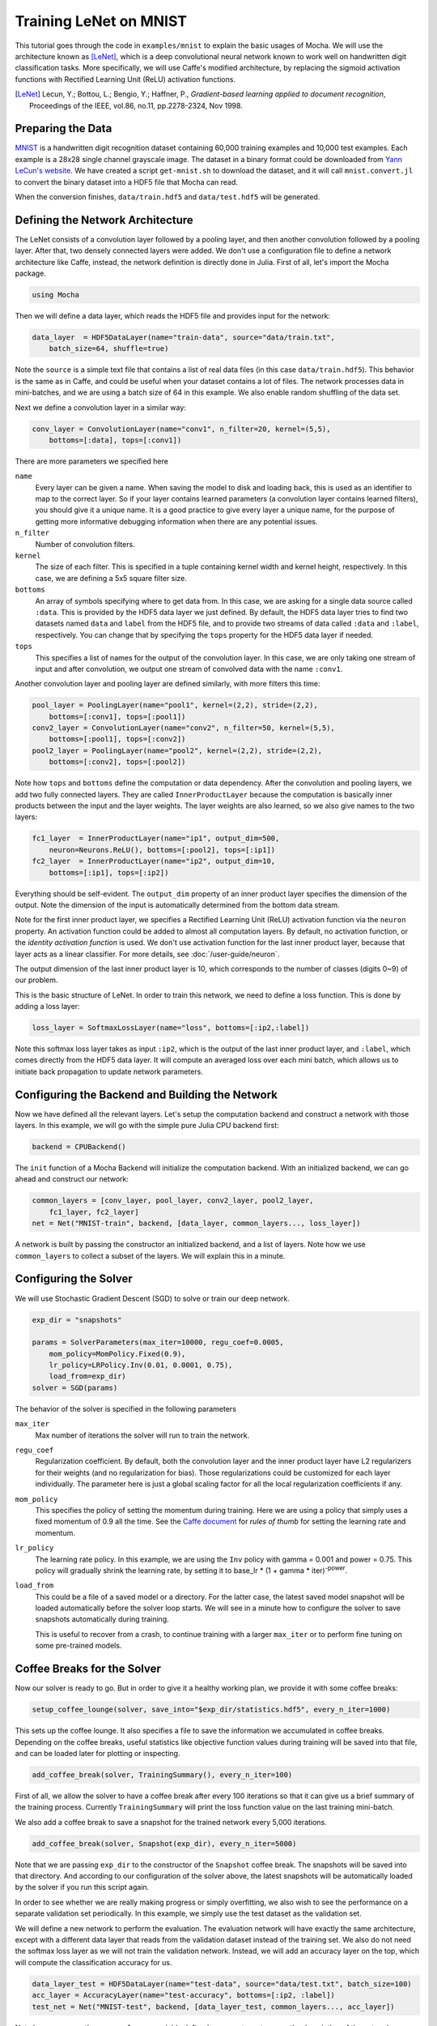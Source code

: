 Training LeNet on MNIST
=======================

This tutorial goes through the code in ``examples/mnist`` to explain
the basic usages of Mocha. We will use the architecture known as
[LeNet]_, which is a deep convolutional neural network known to work
well on handwritten digit classification tasks. More specifically, we
will use Caffe's modified architecture, by replacing the sigmoid
activation functions with Rectified Learning Unit (ReLU) activation
functions.

.. [LeNet] Lecun, Y.; Bottou, L.; Bengio, Y.; Haffner, P.,
           *Gradient-based learning applied to document recognition*,
           Proceedings of the IEEE, vol.86, no.11, pp.2278-2324,
           Nov 1998.


Preparing the Data
------------------

`MNIST <http://yann.lecun.com/exdb/mnist/>`_ is a handwritten digit
recognition dataset containing 60,000 training examples and 10,000
test examples. Each example is a 28x28 single channel grayscale
image. The dataset in a binary format could be downloaded from `Yann
LeCun's website <http://yann.lecun.com/exdb/mnist/>`_. We have created
a script ``get-mnist.sh`` to download the dataset, and it will call
``mnist.convert.jl`` to convert the binary dataset into a HDF5 file that
Mocha can read.

When the conversion finishes, ``data/train.hdf5`` and
``data/test.hdf5`` will be generated.

Defining the Network Architecture
---------------------------------

The LeNet consists of a convolution layer followed by a pooling layer,
and then another convolution followed by a pooling layer. After that,
two densely connected layers were added. We don't use a configuration
file to define a network architecture like Caffe, instead, the network
definition is directly done in Julia. First of all, let's import the
Mocha package.

.. code-block:: julia

   using Mocha

Then we will define a data layer, which reads the HDF5 file and provides
input for the network:

.. code-block:: julia

   data_layer  = HDF5DataLayer(name="train-data", source="data/train.txt",
       batch_size=64, shuffle=true)

Note the ``source`` is a simple text file that contains a list of real
data files (in this case ``data/train.hdf5``). This behavior is the
same as in Caffe, and could be useful when your dataset contains a lot
of files. The network processes data in mini-batches, and we are using a batch
size of 64 in this example. We also enable random shuffling of the data set.

Next we define a convolution layer in a similar way:

.. code-block:: julia

   conv_layer = ConvolutionLayer(name="conv1", n_filter=20, kernel=(5,5),
       bottoms=[:data], tops=[:conv1])

There are more parameters we specified here

``name``
  Every layer can be given a name. When saving the model to
  disk and loading back, this is used as an identifier to map to the
  correct layer. So if your layer contains learned parameters (a
  convolution layer contains learned filters), you should give it a
  unique name. It is a good practice to give every layer a unique name,
  for the purpose of getting more informative debugging information
  when there are any potential issues.
``n_filter``
  Number of convolution filters.
``kernel``
  The size of each filter. This is specified in a tuple containing
  kernel width and kernel height, respectively. In this case, we are
  defining a 5x5 square filter size.
``bottoms``
  An array of symbols specifying where to get data from. In this case,
  we are asking for a single data source called ``:data``. This is
  provided by the HDF5 data layer we just defined. By default, the
  HDF5 data layer tries to find two datasets named ``data`` and
  ``label`` from the HDF5 file, and to provide two streams of data called
  ``:data`` and ``:label``, respectively. You can change that by
  specifying the ``tops`` property for the HDF5 data layer if needed.
``tops``
  This specifies a list of names for the output of the convolution
  layer. In this case, we are only taking one stream of input and
  after convolution, we output one stream of convolved data with the
  name ``:conv1``.

Another convolution layer and pooling layer are defined similarly,
with more filters this time:

.. code-block:: julia

   pool_layer = PoolingLayer(name="pool1", kernel=(2,2), stride=(2,2),
       bottoms=[:conv1], tops=[:pool1])
   conv2_layer = ConvolutionLayer(name="conv2", n_filter=50, kernel=(5,5),
       bottoms=[:pool1], tops=[:conv2])
   pool2_layer = PoolingLayer(name="pool2", kernel=(2,2), stride=(2,2),
       bottoms=[:conv2], tops=[:pool2])

Note how ``tops`` and ``bottoms`` define the computation or data
dependency. After the convolution and pooling layers, we add two fully
connected layers. They are called ``InnerProductLayer`` because the
computation is basically inner products between the input and the
layer weights. The layer weights are also learned, so we also give
names to the two layers:

.. code-block:: julia

   fc1_layer  = InnerProductLayer(name="ip1", output_dim=500,
       neuron=Neurons.ReLU(), bottoms=[:pool2], tops=[:ip1])
   fc2_layer  = InnerProductLayer(name="ip2", output_dim=10,
       bottoms=[:ip1], tops=[:ip2])

Everything should be self-evident. The ``output_dim`` property of an
inner product layer specifies the dimension of the output. Note the
dimension of the input is automatically determined from the bottom
data stream.

Note for the first inner product layer, we specifies a Rectified
Learning Unit (ReLU) activation function via the ``neuron``
property. An activation function could be added to almost all
computation layers. By default, no activation
function, or the *identity activation function* is used. We don't use
activation function for the last inner product layer, because that
layer acts as a linear classifier. For more details, see :doc:`/user-guide/neuron`.

The output dimension of the last inner product layer is 10, which corresponds
to the number of classes (digits 0~9) of our problem.

This is the basic structure of LeNet. In order to train this network,
we need to define a loss function. This is done by adding a loss
layer:

.. code-block:: julia

   loss_layer = SoftmaxLossLayer(name="loss", bottoms=[:ip2,:label])

Note this softmax loss layer takes as input ``:ip2``, which is the
output of the last inner product layer, and ``:label``, which comes
directly from the HDF5 data layer. It will compute an averaged loss
over each mini batch, which allows us to initiate back propagation to
update network parameters.

Configuring the Backend and Building the Network
------------------------------------------------

Now we have defined all the relevant layers. Let's setup the
computation backend and construct a network with those layers. In this
example, we will go with the simple pure Julia CPU backend first:

.. code-block:: julia

   backend = CPUBackend()

The ``init`` function of a Mocha Backend will initialize the
computation backend. With an initialized backend, we can go ahead and
construct our network:

.. code-block:: julia

   common_layers = [conv_layer, pool_layer, conv2_layer, pool2_layer,
       fc1_layer, fc2_layer]
   net = Net("MNIST-train", backend, [data_layer, common_layers..., loss_layer])

A network is built by passing the constructor an initialized backend,
and a list of layers. Note how we use ``common_layers`` to collect a
subset of the layers. We will explain this in a minute.

Configuring the Solver
----------------------

We will use Stochastic Gradient Descent (SGD) to solve or train our
deep network.

.. code-block:: julia

   exp_dir = "snapshots"

   params = SolverParameters(max_iter=10000, regu_coef=0.0005,
       mom_policy=MomPolicy.Fixed(0.9),
       lr_policy=LRPolicy.Inv(0.01, 0.0001, 0.75),
       load_from=exp_dir)
   solver = SGD(params)

The behavior of the solver is specified in the following parameters

``max_iter``
  Max number of iterations the solver will run to train the network.
``regu_coef``
  Regularization coefficient. By default, both the convolution layer
  and the inner product layer have L2 regularizers for their weights
  (and no regularization for bias). Those regularizations could be
  customized for each layer individually. The parameter here is just a
  global scaling factor for all the local regularization coefficients
  if any.
``mom_policy``
  This specifies the policy of setting the momentum during training. Here we are using
  a policy that simply uses a fixed momentum of 0.9 all the time. See the `Caffe document
  <http://caffe.berkeleyvision.org/tutorial/solver.html>`_ for *rules
  of thumb* for setting the learning rate and momentum.
``lr_policy``
  The learning rate policy. In this example, we are using the ``Inv``
  policy with gamma = 0.001 and power = 0.75. This policy will
  gradually shrink the learning rate, by setting it to base_lr * (1 +
  gamma * iter)\ :sup:`-power`.
``load_from``
  This could be a file of a saved model or a directory. For the latter case, the
  latest saved model snapshot will be loaded automatically before the solver
  loop starts. We will see in a minute how to configure the solver to save
  snapshots automatically during training.

  This is useful to recover from a crash, to continue training with a larger
  ``max_iter`` or to perform fine tuning on some pre-trained models.

Coffee Breaks for the Solver
----------------------------

Now our solver is ready to go. But in order to give it a healthy
working plan, we provide it with some coffee breaks:

.. code-block:: julia

   setup_coffee_lounge(solver, save_into="$exp_dir/statistics.hdf5", every_n_iter=1000)

This sets up the coffee lounge. It also specifies a file to save the information we
accumulated in coffee breaks. Depending on the coffee breaks, useful statistics
like objective function values during training will be saved into that file, and
can be loaded later for plotting or inspecting.

.. code-block:: julia

   add_coffee_break(solver, TrainingSummary(), every_n_iter=100)

First of all, we allow the solver to have a coffee break after every
100 iterations so that it can give us a brief summary of the
training process. Currently ``TrainingSummary`` will print the loss
function value on the last training mini-batch.

We also add a coffee break to save a snapshot for the trained
network every 5,000 iterations.

.. code-block:: julia

   add_coffee_break(solver, Snapshot(exp_dir), every_n_iter=5000)

Note that we are passing ``exp_dir`` to the constructor of the ``Snapshot`` coffee
break. The snapshots will be saved into that directory. And according to our
configuration of the solver above, the latest snapshots will
be automatically loaded by the solver if you run this script again.

In order to see whether we are really making progress or simply
overfitting, we also wish to see the performance on a separate
validation set periodically. In this example, we simply use the test
dataset as the validation set.

We will define a new network to perform the evaluation. The evaluation
network will have exactly the same architecture, except with a
different data layer that reads from the validation dataset instead of
the training set. We also do not need the softmax loss layer as we will
not train the validation network. Instead, we will add an accuracy
layer on the top, which will compute the classification accuracy for
us.

.. code-block:: julia

   data_layer_test = HDF5DataLayer(name="test-data", source="data/test.txt", batch_size=100)
   acc_layer = AccuracyLayer(name="test-accuracy", bottoms=[:ip2, :label])
   test_net = Net("MNIST-test", backend, [data_layer_test, common_layers..., acc_layer])

Note how we re-use the ``common_layers`` variable defined a moment ago to reuse
the description of the network architecture. By passing the same layer object
used to define the training net to the constructor of the validation net, Mocha
will be able to automatically setup parameter sharing between the two networks.
The two networks will look like this:

.. image:: images/MNIST-network.*


Now we are ready to add another coffee break to report the validation
performance:

.. code-block:: julia

   add_coffee_break(solver, ValidationPerformance(test_net), every_n_iter=1000)

Please note that we use a different batch size (100) in the validation
network. During the coffee break, Mocha will run exactly one epoch on
the validation net (100 iterations in our case, as we have 10,000
samples in the MNIST test set), and report the average classification
accuracy. You do not need to specify the number of iterations here as
the HDF5 data layer will report the epoch number as it goes through a full
pass of the whole dataset.

Training
--------

Without further ado, we can finally start the training process:

.. code-block:: julia

   solve(solver, net)

   destroy(net)
   destroy(test_net)
   shutdown(backend)

After training, we will shutdown the system to release all the allocated
resources. Now you are ready run the script:

.. code-block:: text

   julia mnist.jl

As training proceeds, progress information will be reported. It takes about
10~20 seconds every 100 iterations, i.e. about 7 iterations per second, on my machine, depending on the server load
and many other factors.

.. code-block:: text

  14-Nov 11:56:13:INFO:root:001700 :: TRAIN obj-val = 0.43609169
  14-Nov 11:56:36:INFO:root:001800 :: TRAIN obj-val = 0.21899594
  14-Nov 11:56:58:INFO:root:001900 :: TRAIN obj-val = 0.19962406
  14-Nov 11:57:21:INFO:root:002000 :: TRAIN obj-val = 0.06982464
  14-Nov 11:57:40:INFO:root:
  14-Nov 11:57:40:INFO:root:## Performance on Validation Set
  14-Nov 11:57:40:INFO:root:---------------------------------------------------------
  14-Nov 11:57:40:INFO:root:  Accuracy (avg over 10000) = 96.0500%
  14-Nov 11:57:40:INFO:root:---------------------------------------------------------
  14-Nov 11:57:40:INFO:root:
  14-Nov 11:58:01:INFO:root:002100 :: TRAIN obj-val = 0.18091436
  14-Nov 11:58:21:INFO:root:002200 :: TRAIN obj-val = 0.14225903

The training could run faster by enabling the native extension for the CPU backend,
or by using the CUDA backend if CUDA compatible GPU devices are available. Please refer
to :doc:`/user-guide/backend` for how to use different backends.

Just to give you a feeling for the potential speed improvement, this is a sample log from running with the Native
Extension enabled CPU backend. It runs at about 20 iterations per second.

.. code-block:: text

   14-Nov 12:15:56:INFO:root:001700 :: TRAIN obj-val = 0.82937032
   14-Nov 12:16:01:INFO:root:001800 :: TRAIN obj-val = 0.35497263
   14-Nov 12:16:06:INFO:root:001900 :: TRAIN obj-val = 0.31351241
   14-Nov 12:16:11:INFO:root:002000 :: TRAIN obj-val = 0.10048970
   14-Nov 12:16:14:INFO:root:
   14-Nov 12:16:14:INFO:root:## Performance on Validation Set
   14-Nov 12:16:14:INFO:root:---------------------------------------------------------
   14-Nov 12:16:14:INFO:root:  Accuracy (avg over 10000) = 94.5700%
   14-Nov 12:16:14:INFO:root:---------------------------------------------------------
   14-Nov 12:16:14:INFO:root:
   14-Nov 12:16:18:INFO:root:002100 :: TRAIN obj-val = 0.20689486
   14-Nov 12:16:23:INFO:root:002200 :: TRAIN obj-val = 0.17757215

The following is a sample log from running with the
CUDA backend. It runs at about 300 iterations per second.

.. code-block:: text

   14-Nov 12:57:07:INFO:root:001700 :: TRAIN obj-val = 0.33347249
   14-Nov 12:57:07:INFO:root:001800 :: TRAIN obj-val = 0.16477060
   14-Nov 12:57:07:INFO:root:001900 :: TRAIN obj-val = 0.18155883
   14-Nov 12:57:08:INFO:root:002000 :: TRAIN obj-val = 0.06635486
   14-Nov 12:57:08:INFO:root:
   14-Nov 12:57:08:INFO:root:## Performance on Validation Set
   14-Nov 12:57:08:INFO:root:---------------------------------------------------------
   14-Nov 12:57:08:INFO:root:  Accuracy (avg over 10000) = 96.2200%
   14-Nov 12:57:08:INFO:root:---------------------------------------------------------
   14-Nov 12:57:08:INFO:root:
   14-Nov 12:57:08:INFO:root:002100 :: TRAIN obj-val = 0.20724633
   14-Nov 12:57:08:INFO:root:002200 :: TRAIN obj-val = 0.14952177

Remarks
-------

The accuracy from two different training runs are different due to different random
initializations. The objective function values shown here are also slightly
different to Caffe's, as until recently, Mocha counts regularizers in the
forward stage and adds them into the objective functions. This behavior is removed
in more recent versions of Mocha to avoid unnecessary computations.


